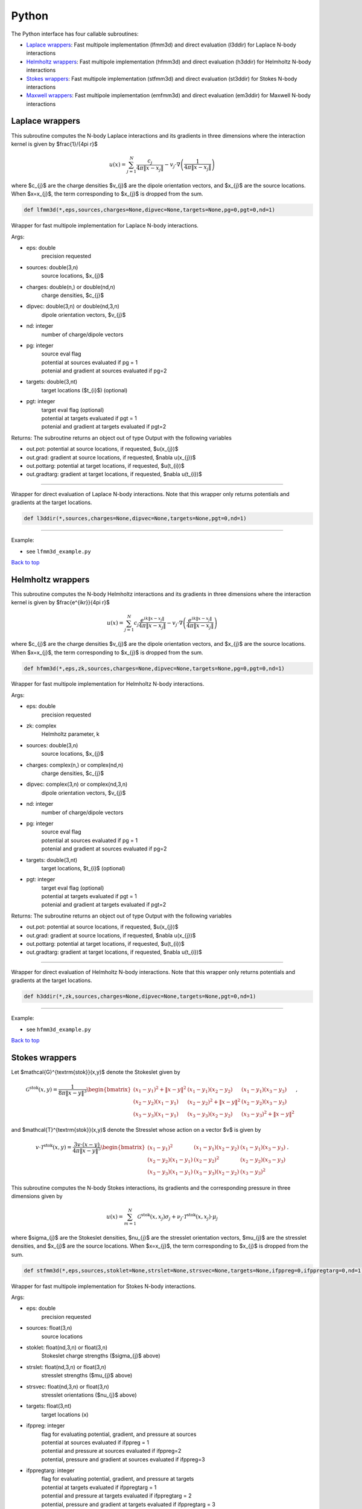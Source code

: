 .. _pyt:

Python
=======

The Python interface has four callable subroutines:

*  `Laplace wrappers <python.html#lap-pyt>`__: Fast multipole implementation (lfmm3d) and direct evaluation (l3ddir) for Laplace N-body interactions
*  `Helmholtz wrappers <python.html#helm-pyt>`__: Fast multipole implementation (hfmm3d) and direct evaluation (h3ddir) for Helmholtz N-body interactions
*  `Stokes wrappers <python.html#stok-pyt>`__: Fast multipole implementation (stfmm3d) and direct evaluation (st3ddir) for Stokes N-body interactions
*  `Maxwell wrappers <python.html#em-pyt>`__: Fast multipole implementation (emfmm3d) and direct evaluation (em3ddir) for Maxwell N-body interactions


.. _lap-pyt:

Laplace wrappers
*******************


This subroutine computes the N-body Laplace
interactions and its gradients in three dimensions where 
the interaction kernel is given by $\frac{1}/{4\pi r}$
 
.. math::

    u(x) = \sum_{j=1}^{N} \frac{c_{j}}{4\pi\|x-x_{j}\|} - v_{j} \cdot \nabla \left( \frac{1}{4\pi\|x-x_{j}\|}\right)   

where $c_{j}$ are the charge densities
$v_{j}$ are the dipole orientation vectors, and
$x_{j}$ are the source locations.
When $x=x_{j}$, the term corresponding to $x_{j}$ is dropped
from the sum.

.. code:: python
   
   def lfmm3d(*,eps,sources,charges=None,dipvec=None,targets=None,pg=0,pgt=0,nd=1)

Wrapper for fast multipole implementation for Laplace N-body
interactions.

Args:

-  eps: double   
      precision requested
-  sources: double(3,n)    
     source locations, $x_{j}$
-  charges: double(n,) or double(nd,n) 
     charge densities, $c_{j}$ 
-  dipvec: double(3,n) or double(nd,3,n)
     dipole orientation vectors, $v_{j}$ 
-  nd: integer
     number of charge/dipole vectors 
-  pg: integer
      | source eval flag
      | potential at sources evaluated if pg = 1
      | potenial and gradient at sources evaluated if pg=2
-  targets: double(3,nt)
      target locations ($t_{i}$) (optional)
-  pgt: integer
      | target eval flag (optional)
      | potential at targets evaluated if pgt = 1
      | potenial and gradient at targets evaluated if pgt=2  

Returns:
The subroutine returns an object out of type Output with the following
variables

-  out.pot: potential at source locations, if requested, $u(x_{j})$
-  out.grad: gradient at source locations, if requested, $\nabla u(x_{j})$
-  out.pottarg: potential at target locations, if requested, $u(t_{i})$
-  out.gradtarg: gradient at target locations, if requested, $\nabla u(t_{i})$

------------------------------------------------------------------

Wrapper for direct evaluation of Laplace N-body interactions.
Note that this wrapper only returns potentials and gradients at the
target locations.
              
.. code:: python
   
   def l3ddir(*,sources,charges=None,dipvec=None,targets=None,pgt=0,nd=1)

------------------------------------------------------------------

Example:

-  see ``lfmm3d_example.py``

.. container:: rttext

  `Back to top <python.html#pyt>`__


.. _helm-pyt:

Helmholtz wrappers
*******************


This subroutine computes the N-body Helmholtz
interactions and its gradients in three dimensions where 
the interaction kernel is given by $\frac{e^{ikr}}{4\pi r}$
 
.. math::

    u(x) = \sum_{j=1}^{N} c_{j} \frac{e^{ik\|x-x_{j}\|}}{4\pi\|x-x_{j}\|} - v_{j} \cdot \nabla \left( \frac{e^{ik\|x-x_{j}\|}}{4\pi\|x-x_{j}\|}\right)   

where $c_{j}$ are the charge densities
$v_{j}$ are the dipole orientation vectors, and
$x_{j}$ are the source locations.
When $x=x_{j}$, the term corresponding to $x_{j}$ is dropped
from the sum.

.. code:: python
   
   def hfmm3d(*,eps,zk,sources,charges=None,dipvec=None,targets=None,pg=0,pgt=0,nd=1)

Wrapper for fast multipole implementation for Helmholtz N-body
interactions.

Args:

-  eps: double   
      precision requested
-  zk: complex
      Helmholtz parameter, k
-  sources: double(3,n)    
     source locations, $x_{j}$
-  charges: complex(n,) or complex(nd,n) 
     charge densities, $c_{j}$
-  dipvec: complex(3,n) or complex(nd,3,n)
     dipole orientation vectors, $v_{j}$ 
-  nd: integer
     number of charge/dipole vectors 
-  pg: integer
      | source eval flag
      | potential at sources evaluated if pg = 1
      | potenial and gradient at sources evaluated if pg=2
-  targets: double(3,nt)
      target locations, $t_{i}$ (optional)
-  pgt: integer
      | target eval flag (optional)
      | potential at targets evaluated if pgt = 1
      | potenial and gradient at targets evaluated if pgt=2  

Returns:
The subroutine returns an object out of type Output with the following
variables

-  out.pot: potential at source locations, if requested, $u(x_{j})$
-  out.grad: gradient at source locations, if requested, $\nabla u(x_{j})$
-  out.pottarg: potential at target locations, if requested, $u(t_{i})$
-  out.gradtarg: gradient at target locations, if requested, $\nabla u(t_{i})$

------------------------------------------------------------------

Wrapper for direct evaluation of Helmholtz N-body interactions.
Note that this wrapper only returns potentials and gradients at the
target locations.
              
.. code:: python
   
   def h3ddir(*,zk,sources,charges=None,dipvec=None,targets=None,pgt=0,nd=1)

------------------------------------------------------------------

Example:

-  see ``hfmm3d_example.py``

.. container:: rttext

  `Back to top <python.html#pyt>`__


.. _stok-pyt:

Stokes wrappers
*******************


Let $\mathcal{G}^{\textrm{stok}}(x,y)$ 
denote the Stokeslet given by


.. math::
   \mathcal{G}^{\textrm{stok}}(x,y)=\frac{1}{8\pi \|x-y\|^3}
   \begin{bmatrix}
   (x_{1}-y_{1})^2 + \|x-y \|^2 & (x_{1}-y_{1})(x_{2}-y_{2}) &
   (x_{1}-y_{1})(x_{3}-y_{3}) \\ 
   (x_{2}-y_{2})(x_{1}-y_{1}) & (x_{2}-y_{2})^2 + \|x-y \|^2 & 
   (x_{2}-y_{2})(x_{3}-y_{3}) \\ 
   (x_{3}-y_{3})(x_{1}-y_{1})  & (x_{3}-y_{3})(x_{2}-y_{2}) & 
   (x_{3}-y_{3})^2 + \|x-y \|^2 
   \end{bmatrix} \, ,

and $\mathcal{T}^{\textrm{stok}}(x,y)$ denote the Stresslet whose action on
a vector $v$ is given by

.. math::
   v\cdot \mathcal{T}^{\textrm{stok}}(x,y)  = 
   \frac{3 v \cdot (x-y)}{4\pi\|x-y \|^5}
   \begin{bmatrix}
   (x_{1}-y_{1})^2 & (x_{1}-y_{1})(x_{2}-y_{2}) &
   (x_{1}-y_{1})(x_{3}-y_{3}) \\ 
   (x_{2}-y_{2})(x_{1}-y_{1}) & (x_{2}-y_{2})^2 & 
   (x_{2}-y_{2})(x_{3}-y_{3}) \\ 
   (x_{3}-y_{3})(x_{1}-y_{1})  & (x_{3}-y_{3})(x_{2}-y_{2}) & 
   (x_{3}-y_{3})^2  
   \end{bmatrix} \, .

This subroutine computes the N-body Stokes
interactions, its gradients and the corresponding pressure 
in three dimensions given by 
 
.. math::

    u(x) = \sum_{m=1}^{N} \mathcal{G}^{\textrm{stok}}(x,x_{j}) \sigma_{j}  + \nu_{j} \cdot \mathcal{T}^{\textrm{stok}}(x,x_{j}) \cdot \mu_{j}   

where $\sigma_{j}$ are the Stokeslet densities,
$\nu_{j}$ are the stresslet orientation vectors, $\mu_{j}$ 
are the stresslet densities, and
$x_{j}$ are the source locations.
When $x=x_{j}$, the term corresponding to $x_{j}$ is dropped
from the sum.

.. code:: python
   
   def stfmm3d(*,eps,sources,stoklet=None,strslet=None,strsvec=None,targets=None,ifppreg=0,ifppregtarg=0,nd=1)

Wrapper for fast multipole implementation for Stokes N-body
interactions.

Args:

-  eps: double   
      precision requested
-  sources: float(3,n)   
      source locations
-  stoklet: float(nd,3,n) or float(3,n)
      Stokeslet charge strengths ($\sigma_{j}$ above)
-  strslet: float(nd,3,n) or float(3,n)
      stresslet strengths ($\mu_{j}$ above)
-  strsvec: float(nd,3,n) or float(3,n)
      stresslet orientations ($\nu_{j}$ above)
-  targets: float(3,nt)
      target locations (x)
-  ifppreg: integer
      | flag for evaluating potential, gradient, and pressure at sources
      | potential at sources evaluated if ifppreg = 1
      | potential and pressure at sources evaluated if ifppreg=2
      | potential, pressure and gradient at sources evaluated if ifppreg=3
-  ifppregtarg: integer
      | flag for evaluating potential, gradient, and pressure at targets
      | potential at targets evaluated if ifppregtarg = 1
      | potential and pressure at targets evaluated if ifppregtarg = 2 
      | potential, pressure and gradient at targets evaluated if ifppregtarg = 3

Returns:

-  out.pot: velocity at source locations if requested
-  out.pre: pressure at source locations if requested
-  out.grad: gradient of velocity at source locations if requested
-  out.pottarg: velocity at target locations if requested
-  out.pretarg: pressure at target locations if requested
-  out.gradtarg: gradient of velocity at target locations if requested

------------------------------------------------------------------

Wrapper for direct evaluation of Stokes N-body interactions. 
Note that this wrapper only returns potentials and gradients at the
target locations.
              
.. code:: python
   
   def st3ddir(*,eps,sources,stoklet=None,strslet=None,strsvec=None,targets=None,ifppreg=0,ifppregtarg=0,nd=1,thresh=1e-16):

------------------------------------------------------------------

Example:

-  see ``stfmm3d_example.py``

.. container:: rttext

  `Back to top <python.html#pyt>`__



.. _em-pyt:

Maxwell wrappers
*******************


This subroutine computes the N-body Maxwell
interactions, its curl and its divergence in three dimensions
given by
 
.. math::

    E(x) = \sum_{j=1}^{N} \nabla \times \frac{e^{ik\|x-x_{j}\|}}{4\pi\|x-x_{j}\|} M_{j} + \frac{e^{ik\|x-x_{j}\|}}{4\pi\|x-x_{j}\|} J_{j} +  \nabla \frac{e^{ik\|x-x_{j}\|}}{4\pi\|x-x_{j}\|} \rho_{j}       

where $M_{j}$ are the magnetic current densities,
$J_{j}$ are the electric current densities, 
$\rho_{j}$ are the electric charge densities, and
$x_{j}$ are the source locations.
When $x=x_{j}$, the term corresponding to $x_{j}$ is dropped
from the sum.

.. code:: python
   
   def emfmm3d(*,eps,zk,sources,h_current=None,e_current=None,e_charge=None,targets=None,ifE=0,ifcurlE=0,ifdivE=0,nd=1):

Wrapper for fast multipole implementation for Maxwell N-body
interactions.
Note that this wrapper only returns fields, divergences, and curls at the
target locations.

Args:

-  eps: double   
      precision requested
-  zk: complex
      Wavenumber, k
-  sources: float(3,n)   
      source locations
-  h_current: complex(3,n) or complex(nd,3,n)
      Magnetic currents, $M_{j}$
-  e_current: complex(3,n) or complex(nd,3,n)
      Electric currents, $J_{j}$
-  e_charge: complex(n,) or complex(nd,n)
      Electric charges, $\rho_{j}$
-  targets: float(3,nt)
      target locations, $t_{i}$ 
-  ifE: integer
      E is returned at the target locations if ifE = 1
-  ifcurlE: integer
      curl E is returned at the target locations if ifcurlE = 1
-  ifdivE: integer
      div E is returned at the target locations if ifdivE = 1

Returns:

-  out.E: E field defined above at target locations if requested $(E(t_{j}))$
-  out.curlE: curl of E field at target locations if requested $(\nabla \times E(t_{j}))$
-  out.divE: divergence of E at target locations if requested $(\nabla \cdot E(t_{j}))$

------------------------------------------------------------------

Wrapper for direct evaluation of Maxwell N-body interactions.
Note that this wrapper only returns fields, divergences, and curls at the
target locations.
              
.. code:: python
   
   def em3ddir(*,eps,zk,sources,h_current=None,e_current=None,e_charge=None,targets=None,ifE=0,ifcurlE=0,ifdivE=0,nd=1,thresh=1e-16):

------------------------------------------------------------------

Example:

-  see ``emfmm3d_example.py``

.. container:: rttext

  `Back to top <python.html#pyt>`__

